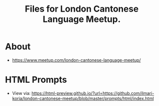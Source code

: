 #+title: Files for London Cantonese Language Meetup.

* About
- https://www.meetup.com/london-cantonese-language-meetup/

* HTML Prompts
- View via: https://html-preview.github.io/?url=https://github.com/ilmari-koria/london-cantonese-meetup/blob/master/prompts/html/index.html

